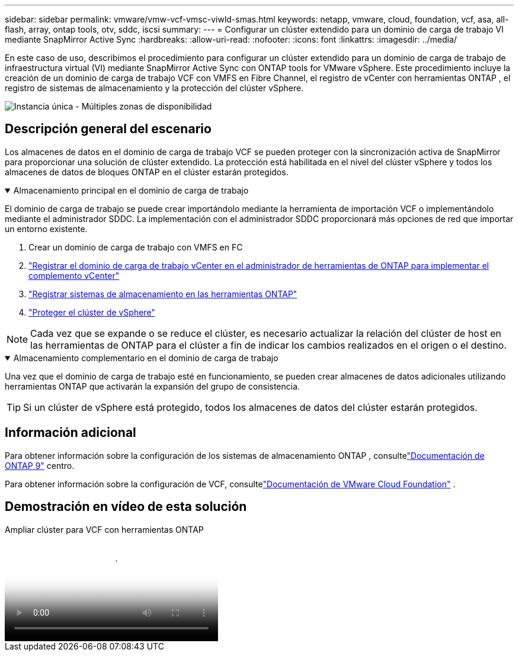 ---
sidebar: sidebar 
permalink: vmware/vmw-vcf-vmsc-viwld-smas.html 
keywords: netapp, vmware, cloud, foundation, vcf, asa, all-flash, array, ontap tools, otv, sddc, iscsi 
summary:  
---
= Configurar un clúster extendido para un dominio de carga de trabajo VI mediante SnapMirror Active Sync
:hardbreaks:
:allow-uri-read: 
:nofooter: 
:icons: font
:linkattrs: 
:imagesdir: ../media/


[role="lead"]
En este caso de uso, describimos el procedimiento para configurar un clúster extendido para un dominio de carga de trabajo de infraestructura virtual (VI) mediante SnapMirror Active Sync con ONTAP tools for VMware vSphere.  Este procedimiento incluye la creación de un dominio de carga de trabajo VCF con VMFS en Fibre Channel, el registro de vCenter con herramientas ONTAP , el registro de sistemas de almacenamiento y la protección del clúster vSphere.

image:vmware-vcf-asa-mgmt-stretchcluster-001.png["Instancia única - Múltiples zonas de disponibilidad"]



== Descripción general del escenario

Los almacenes de datos en el dominio de carga de trabajo VCF se pueden proteger con la sincronización activa de SnapMirror para proporcionar una solución de clúster extendido.  La protección está habilitada en el nivel del clúster vSphere y todos los almacenes de datos de bloques ONTAP en el clúster estarán protegidos.

.Almacenamiento principal en el dominio de carga de trabajo
[%collapsible%open]
====
El dominio de carga de trabajo se puede crear importándolo mediante la herramienta de importación VCF o implementándolo mediante el administrador SDDC.  La implementación con el administrador SDDC proporcionará más opciones de red que importar un entorno existente.

. Crear un dominio de carga de trabajo con VMFS en FC
. link:https://docs.netapp.com/us-en/ontap-tools-vmware-vsphere-10/configure/add-vcenter.html["Registrar el dominio de carga de trabajo vCenter en el administrador de herramientas de ONTAP para implementar el complemento vCenter"]
. link:https://docs.netapp.com/us-en/ontap-tools-vmware-vsphere-10/configure/add-storage-backend.html["Registrar sistemas de almacenamiento en las herramientas ONTAP"]
. link:https://docs.netapp.com/us-en/ontap-tools-vmware-vsphere-10/configure/protect-cluster.html["Proteger el clúster de vSphere"]



NOTE: Cada vez que se expande o se reduce el clúster, es necesario actualizar la relación del clúster de host en las herramientas de ONTAP para el clúster a fin de indicar los cambios realizados en el origen o el destino.

====
.Almacenamiento complementario en el dominio de carga de trabajo
[%collapsible%open]
====
Una vez que el dominio de carga de trabajo esté en funcionamiento, se pueden crear almacenes de datos adicionales utilizando herramientas ONTAP que activarán la expansión del grupo de consistencia.


TIP: Si un clúster de vSphere está protegido, todos los almacenes de datos del clúster estarán protegidos.

====


== Información adicional

Para obtener información sobre la configuración de los sistemas de almacenamiento ONTAP , consultelink:https://docs.netapp.com/us-en/ontap["Documentación de ONTAP 9"] centro.

Para obtener información sobre la configuración de VCF, consultelink:https://techdocs.broadcom.com/us/en/vmware-cis/vcf.html["Documentación de VMware Cloud Foundation"] .



== Demostración en vídeo de esta solución

.Ampliar clúster para VCF con herramientas ONTAP
video::569a91a9-2679-4414-b6dc-b25d00ff0c5a[panopto,width=360]